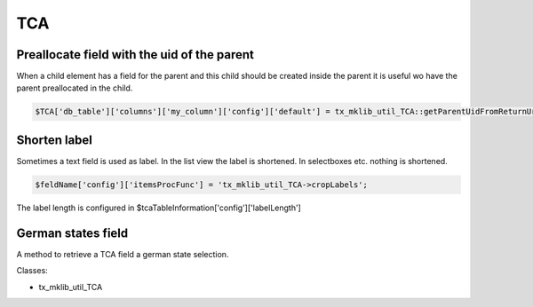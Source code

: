 .. ==================================================
.. FOR YOUR INFORMATION
.. --------------------------------------------------
.. -*- coding: utf-8 -*- with BOM.






TCA
===

Preallocate field with the uid of the parent
--------------------------------------------

When a child element has a field for the parent and this child should
be created inside the parent it is useful wo have the parent preallocated
in the child.

.. code-block:: php
    
   $TCA['db_table']['columns']['my_column']['config']['default'] = tx_mklib_util_TCA::getParentUidFromReturnUrl();

Shorten label
-------------

Sometimes a text field is used as label. In the list view the label is shortened.
In selectboxes etc. nothing is shortened.

.. code-block:: php
    
   $feldName['config']['itemsProcFunc'] = 'tx_mklib_util_TCA->cropLabels'; 
   
The label length is configured in $tcaTableInformation['config']['labelLength']

German states field
-------------------

A method to retrieve a TCA field a german state selection.

Classes:

* tx_mklib_util_TCA